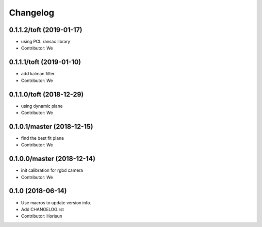 =========
Changelog
=========

0.1.1.2/toft  (2019-01-17)
--------------------
* using PCL ransac library
* Contributor: We

0.1.1.1/toft  (2019-01-10)
--------------------
* add kalman filter
* Contributor: We

0.1.1.0/toft  (2018-12-29)
--------------------
* using dynamic plane
* Contributor: We


0.1.0.1/master (2018-12-15)
--------------------
* find the best fit plane
* Contributor: We


0.1.0.0/master (2018-12-14)
---------------------
* init calibration for rgbd camera
* Contributor: We


0.1.0 (2018-06-14)
--------------------
* Use macros to update version info.
* Add CHANGELOG.rst
* Contributor: Horisun


